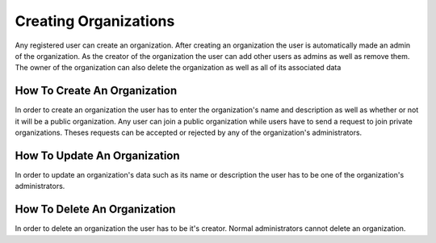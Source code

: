 Creating Organizations
======================

Any registered user can create an organization. After creating an organization the user is automatically made an admin of the organization. As the creator of the organization the user can add other users as admins as well as remove them. The owner of the organization can also delete the organization as well as all of its associated data


How To Create An Organization
-----------------------------

In order to create an organization the user has to enter the organization's name and description as well as whether or not it will be a public organization. Any user can join a public organization while users have to send a request to join private organizations. Theses requests can be accepted or rejected by any of the organization's administrators.

How To Update An Organization
-----------------------------

In order to update an organization's data such as its name or description the user has to be one of the organization's administrators.


How To Delete An Organization
-----------------------------

In order to delete an organization the user has to be it's creator. Normal administrators cannot delete an organization.